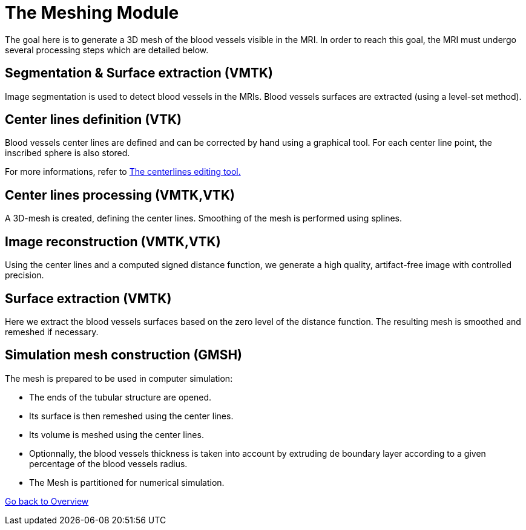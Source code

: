 # The Meshing Module

The goal here is to generate a 3D mesh of the blood vessels visible in the MRI. In order to reach this goal, the MRI must undergo several processing steps which are detailed below.

## Segmentation & Surface extraction (VMTK)
Image segmentation is used to detect blood vessels in the MRIs. Blood vessels surfaces are extracted (using a level-set method).

## Center lines definition (VTK)
Blood vessels center lines are defined and can be corrected by hand using a graphical tool. For each center line point, the inscribed sphere is also stored.

For more informations, refer to link:The_Centerlines_Editing_Graphical_Tool.adoc[The centerlines editing tool.]

## Center lines processing (VMTK,VTK)
A 3D-mesh is created, defining the center lines. Smoothing of the mesh is performed using splines.

## Image reconstruction (VMTK,VTK)
Using the center lines and a computed signed distance function, we generate a high quality, artifact-free image with controlled precision.

## Surface extraction (VMTK)
Here we extract the blood vessels surfaces based on the zero level of the distance function. The resulting mesh is smoothed and remeshed if necessary.

## Simulation mesh construction (GMSH)
The mesh is prepared to be used in computer simulation:

* The ends of the tubular structure are opened.
* Its surface is then remeshed using the center lines.
* Its volume is meshed using the center lines.
* Optionnally, the blood vessels thickness is taken into account by extruding de boundary layer according to a given percentage of the blood vessels radius.
* The Mesh is partitioned for numerical simulation.

link:Overview.adoc[Go back to Overview]